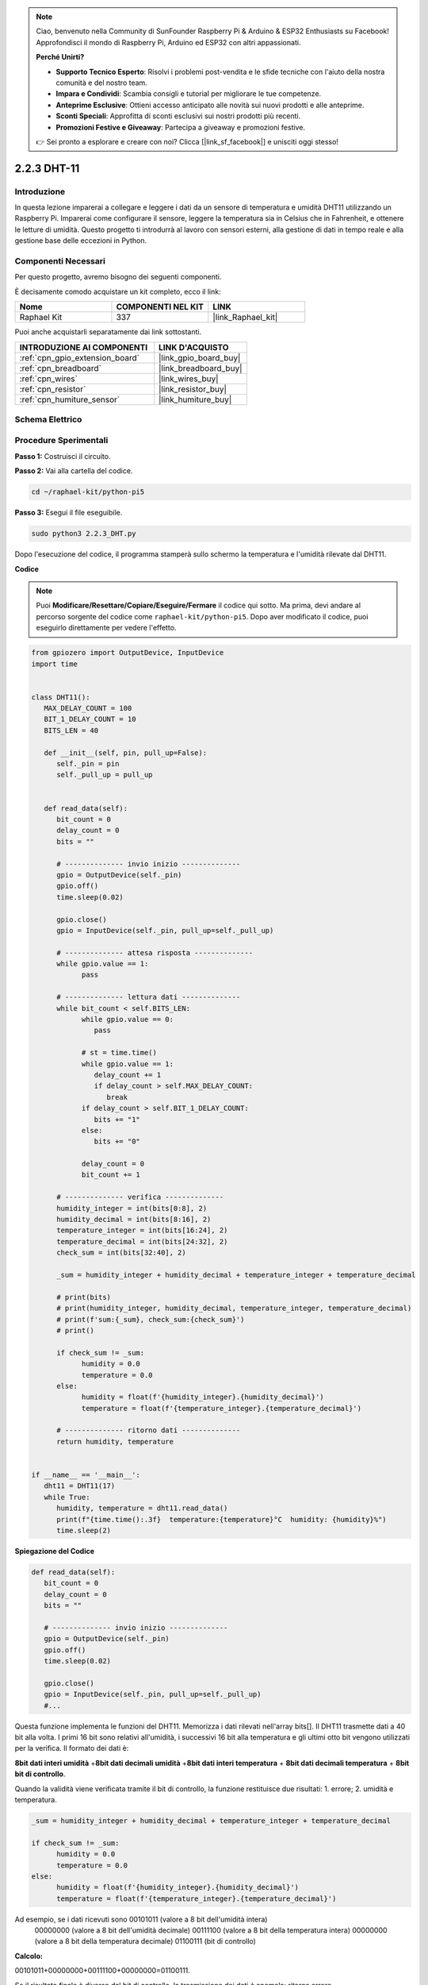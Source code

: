 .. note::

    Ciao, benvenuto nella Community di SunFounder Raspberry Pi & Arduino & ESP32 Enthusiasts su Facebook! Approfondisci il mondo di Raspberry Pi, Arduino ed ESP32 con altri appassionati.

    **Perché Unirti?**

    - **Supporto Tecnico Esperto**: Risolvi i problemi post-vendita e le sfide tecniche con l'aiuto della nostra comunità e del nostro team.
    - **Impara e Condividi**: Scambia consigli e tutorial per migliorare le tue competenze.
    - **Anteprime Esclusive**: Ottieni accesso anticipato alle novità sui nuovi prodotti e alle anteprime.
    - **Sconti Speciali**: Approfitta di sconti esclusivi sui nostri prodotti più recenti.
    - **Promozioni Festive e Giveaway**: Partecipa a giveaway e promozioni festive.

    👉 Sei pronto a esplorare e creare con noi? Clicca [|link_sf_facebook|] e unisciti oggi stesso!

.. _2.2.3_py_pi5:

2.2.3 DHT-11
==============

Introduzione
---------------

In questa lezione imparerai a collegare e leggere i dati da un sensore di 
temperatura e umidità DHT11 utilizzando un Raspberry Pi. Imparerai come 
configurare il sensore, leggere la temperatura sia in Celsius che in Fahrenheit, 
e ottenere le letture di umidità. Questo progetto ti introdurrà al lavoro con 
sensori esterni, alla gestione di dati in tempo reale e alla gestione base delle 
eccezioni in Python.


Componenti Necessari
----------------------

Per questo progetto, avremo bisogno dei seguenti componenti.

.. image:: ../img/list_2.2.3_dht-11.png

È decisamente comodo acquistare un kit completo, ecco il link:

.. list-table::
    :widths: 20 20 20
    :header-rows: 1

    *   - Nome	
        - COMPONENTI NEL KIT
        - LINK
    *   - Raphael Kit
        - 337
        - |link_Raphael_kit|

Puoi anche acquistarli separatamente dai link sottostanti.

.. list-table::
    :widths: 30 20
    :header-rows: 1

    *   - INTRODUZIONE AI COMPONENTI
        - LINK D'ACQUISTO

    *   - :ref:`cpn_gpio_extension_board`
        - |link_gpio_board_buy|
    *   - :ref:`cpn_breadboard`
        - |link_breadboard_buy|
    *   - :ref:`cpn_wires`
        - |link_wires_buy|
    *   - :ref:`cpn_resistor`
        - |link_resistor_buy|
    *   - :ref:`cpn_humiture_sensor`
        - |link_humiture_buy|

Schema Elettrico
--------------------

.. image:: ../img/image326.png


Procedure Sperimentali
-------------------------

**Passo 1:** Costruisci il circuito.

.. image:: ../img/image207.png

**Passo 2:** Vai alla cartella del codice.

.. raw:: html

   <run></run>

.. code-block::

    cd ~/raphael-kit/python-pi5

**Passo 3:** Esegui il file eseguibile.

.. raw:: html

   <run></run>

.. code-block::

    sudo python3 2.2.3_DHT.py

Dopo l'esecuzione del codice, il programma stamperà sullo schermo la 
temperatura e l'umidità rilevate dal DHT11.

**Codice**

.. note::

    Puoi **Modificare/Resettare/Copiare/Eseguire/Fermare** il codice qui sotto. Ma prima, devi andare al percorso sorgente del codice come ``raphael-kit/python-pi5``. Dopo aver modificato il codice, puoi eseguirlo direttamente per vedere l'effetto.

.. code-block:: python

   from gpiozero import OutputDevice, InputDevice
   import time


   class DHT11():
      MAX_DELAY_COUNT = 100
      BIT_1_DELAY_COUNT = 10
      BITS_LEN = 40

      def __init__(self, pin, pull_up=False):
         self._pin = pin
         self._pull_up = pull_up


      def read_data(self):
         bit_count = 0
         delay_count = 0
         bits = ""

         # -------------- invio inizio --------------
         gpio = OutputDevice(self._pin)
         gpio.off()
         time.sleep(0.02)

         gpio.close()
         gpio = InputDevice(self._pin, pull_up=self._pull_up)

         # -------------- attesa risposta --------------
         while gpio.value == 1:
               pass
         
         # -------------- lettura dati --------------
         while bit_count < self.BITS_LEN:
               while gpio.value == 0:
                  pass

               # st = time.time()
               while gpio.value == 1:
                  delay_count += 1
                  if delay_count > self.MAX_DELAY_COUNT:
                     break
               if delay_count > self.BIT_1_DELAY_COUNT:
                  bits += "1"
               else:
                  bits += "0"

               delay_count = 0
               bit_count += 1

         # -------------- verifica --------------
         humidity_integer = int(bits[0:8], 2)
         humidity_decimal = int(bits[8:16], 2)
         temperature_integer = int(bits[16:24], 2)
         temperature_decimal = int(bits[24:32], 2)
         check_sum = int(bits[32:40], 2)

         _sum = humidity_integer + humidity_decimal + temperature_integer + temperature_decimal

         # print(bits)
         # print(humidity_integer, humidity_decimal, temperature_integer, temperature_decimal)
         # print(f'sum:{_sum}, check_sum:{check_sum}')
         # print()

         if check_sum != _sum:
               humidity = 0.0
               temperature = 0.0
         else:
               humidity = float(f'{humidity_integer}.{humidity_decimal}')
               temperature = float(f'{temperature_integer}.{temperature_decimal}')

         # -------------- ritorno dati --------------
         return humidity, temperature


   if __name__ == '__main__':
      dht11 = DHT11(17)
      while True:
         humidity, temperature = dht11.read_data()
         print(f"{time.time():.3f}  temperature:{temperature}°C  humidity: {humidity}%")
         time.sleep(2)

**Spiegazione del Codice**

.. code-block:: python

   def read_data(self):
      bit_count = 0
      delay_count = 0
      bits = ""

      # -------------- invio inizio --------------
      gpio = OutputDevice(self._pin)
      gpio.off()
      time.sleep(0.02)

      gpio.close()
      gpio = InputDevice(self._pin, pull_up=self._pull_up)
      #...

Questa funzione implementa le funzioni del DHT11. Memorizza i dati rilevati 
nell'array bits[]. Il DHT11 trasmette dati a 40 bit alla volta. I primi 16 bit 
sono relativi all'umidità, i successivi 16 bit alla temperatura e gli ultimi 
otto bit vengono utilizzati per la verifica. Il formato dei dati è:

**8bit dati interi umidità** +\ **8bit dati decimali umidità**
+\ **8bit dati interi temperatura** + **8bit dati decimali temperatura**
+ **8bit bit di controllo**.

Quando la validità viene verificata tramite il bit di controllo, la 
funzione restituisce due risultati: 1. errore; 2. umidità e temperatura.

.. code-block:: python

   _sum = humidity_integer + humidity_decimal + temperature_integer + temperature_decimal

   if check_sum != _sum:
         humidity = 0.0
         temperature = 0.0
   else:
         humidity = float(f'{humidity_integer}.{humidity_decimal}')
         temperature = float(f'{temperature_integer}.{temperature_decimal}')

Ad esempio, se i dati ricevuti sono 00101011 (valore a 8 bit dell'umidità intera)
 00000000 (valore a 8 bit dell'umidità decimale) 00111100 (valore a 8 bit della 
 temperatura intera) 00000000 (valore a 8 bit della temperatura decimale) 01100111 
 (bit di controllo)

**Calcolo:**

00101011+00000000+00111100+00000000=01100111.

Se il risultato finale è diverso dal bit di controllo, la trasmissione dei dati 
è anomala: ritorna errore.

Se il risultato finale è uguale al bit di controllo, i dati ricevuti sono corretti 
e verranno restituite "umidità" e "temperatura" e stampato "Umidità =43%, Temperatura =60C".
